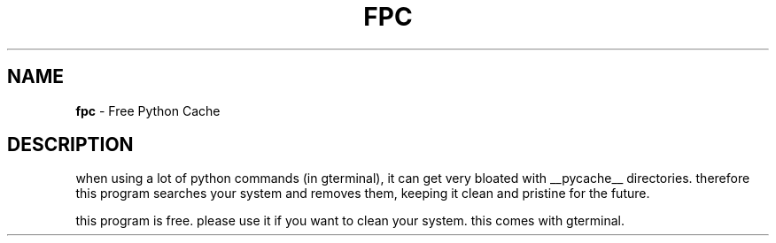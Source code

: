 .\" generated with Ronn-NG/v0.9.1
.\" http://github.com/apjanke/ronn-ng/tree/0.9.1
.TH "FPC" "1" "April 2023" ""
.SH "NAME"
\fBfpc\fR \- Free Python Cache
.SH "DESCRIPTION"
when using a lot of python commands (in gterminal), it can get very bloated with __pycache__ directories\. therefore this program searches your system and removes them, keeping it clean and pristine for the future\.
.P
this program is free\. please use it if you want to clean your system\. this comes with gterminal\.
